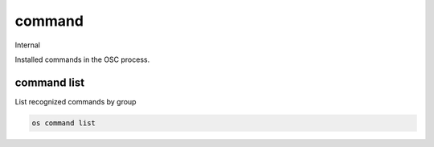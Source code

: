 =======
command
=======

Internal

Installed commands in the OSC process.

command list
------------

List recognized commands by group

.. program:: command list
.. code:: bash

    os command list
